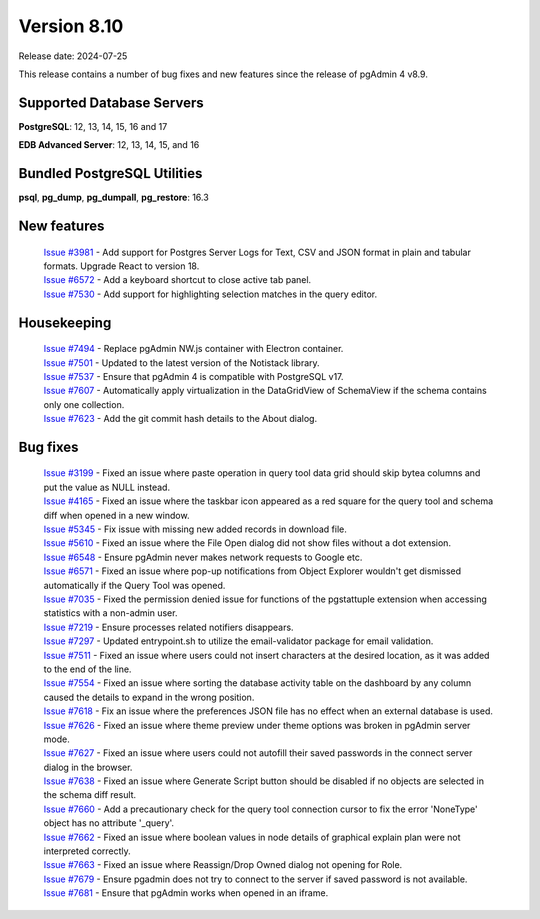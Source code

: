 ************
Version 8.10
************

Release date: 2024-07-25

This release contains a number of bug fixes and new features since the release of pgAdmin 4 v8.9.

Supported Database Servers
**************************
**PostgreSQL**: 12, 13, 14, 15, 16 and 17

**EDB Advanced Server**: 12, 13, 14, 15, and 16

Bundled PostgreSQL Utilities
****************************
**psql**, **pg_dump**, **pg_dumpall**, **pg_restore**: 16.3


New features
************

  | `Issue #3981 <https://github.com/pgadmin-org/pgadmin4/issues/3981>`_ -  Add support for Postgres Server Logs for Text, CSV and JSON format in plain and tabular formats. Upgrade React to version 18.
  | `Issue #6572 <https://github.com/pgadmin-org/pgadmin4/issues/6572>`_ -  Add a keyboard shortcut to close active tab panel.
  | `Issue #7530 <https://github.com/pgadmin-org/pgadmin4/issues/7530>`_ -  Add support for highlighting selection matches in the query editor.

Housekeeping
************

  | `Issue #7494 <https://github.com/pgadmin-org/pgadmin4/issues/7494>`_ -  Replace pgAdmin NW.js container with Electron container.
  | `Issue #7501 <https://github.com/pgadmin-org/pgadmin4/issues/7501>`_ -  Updated to the latest version of the Notistack library.
  | `Issue #7537 <https://github.com/pgadmin-org/pgadmin4/issues/7537>`_ -  Ensure that pgAdmin 4 is compatible with PostgreSQL v17.
  | `Issue #7607 <https://github.com/pgadmin-org/pgadmin4/issues/7607>`_ -  Automatically apply virtualization in the DataGridView of SchemaView if the schema contains only one collection.
  | `Issue #7623 <https://github.com/pgadmin-org/pgadmin4/issues/7623>`_ -  Add the git commit hash details to the About dialog.

Bug fixes
*********

  | `Issue #3199 <https://github.com/pgadmin-org/pgadmin4/issues/3199>`_ -  Fixed an issue where paste operation in query tool data grid should skip bytea columns and put the value as NULL instead.
  | `Issue #4165 <https://github.com/pgadmin-org/pgadmin4/issues/4165>`_ -  Fixed an issue where the taskbar icon appeared as a red square for the query tool and schema diff when opened in a new window.
  | `Issue #5345 <https://github.com/pgadmin-org/pgadmin4/issues/5345>`_ -  Fix issue with missing new added records in download file.
  | `Issue #5610 <https://github.com/pgadmin-org/pgadmin4/issues/5610>`_ -  Fixed an issue where the File Open dialog did not show files without a dot extension.
  | `Issue #6548 <https://github.com/pgadmin-org/pgadmin4/issues/6548>`_ -  Ensure pgAdmin never makes network requests to Google etc.
  | `Issue #6571 <https://github.com/pgadmin-org/pgadmin4/issues/6571>`_ -  Fixed an issue where pop-up notifications from Object Explorer wouldn't get dismissed automatically if the Query Tool was opened.
  | `Issue #7035 <https://github.com/pgadmin-org/pgadmin4/issues/7035>`_ -  Fixed the permission denied issue for functions of the pgstattuple extension when accessing statistics with a non-admin user.
  | `Issue #7219 <https://github.com/pgadmin-org/pgadmin4/issues/7219>`_ -  Ensure processes related notifiers disappears.
  | `Issue #7297 <https://github.com/pgadmin-org/pgadmin4/issues/7297>`_ -  Updated entrypoint.sh to utilize the email-validator package for email validation.
  | `Issue #7511 <https://github.com/pgadmin-org/pgadmin4/issues/7511>`_ -  Fixed an issue where users could not insert characters at the desired location, as it was added to the end of the line.
  | `Issue #7554 <https://github.com/pgadmin-org/pgadmin4/issues/7554>`_ -  Fixed an issue where sorting the database activity table on the dashboard by any column caused the details to expand in the wrong position.
  | `Issue #7618 <https://github.com/pgadmin-org/pgadmin4/issues/7618>`_ -  Fix an issue where the preferences JSON file has no effect when an external database is used.
  | `Issue #7626 <https://github.com/pgadmin-org/pgadmin4/issues/7626>`_ -  Fixed an issue where theme preview under theme options was broken in pgAdmin server mode.
  | `Issue #7627 <https://github.com/pgadmin-org/pgadmin4/issues/7627>`_ -  Fixed an issue where users could not autofill their saved passwords in the connect server dialog in the browser.
  | `Issue #7638 <https://github.com/pgadmin-org/pgadmin4/issues/7638>`_ -  Fixed an issue where Generate Script button should be disabled if no objects are selected in the schema diff result.
  | `Issue #7660 <https://github.com/pgadmin-org/pgadmin4/issues/7660>`_ -  Add a precautionary check for the query tool connection cursor to fix the error 'NoneType' object has no attribute '_query'.
  | `Issue #7662 <https://github.com/pgadmin-org/pgadmin4/issues/7662>`_ -  Fixed an issue where boolean values in node details of graphical explain plan were not interpreted correctly.
  | `Issue #7663 <https://github.com/pgadmin-org/pgadmin4/issues/7663>`_ -  Fixed an issue where Reassign/Drop Owned dialog not opening for Role.
  | `Issue #7679 <https://github.com/pgadmin-org/pgadmin4/issues/7679>`_ -  Ensure pgadmin does not try to connect to the server if saved password is not available.
  | `Issue #7681 <https://github.com/pgadmin-org/pgadmin4/issues/7681>`_ -  Ensure that pgAdmin works when opened in an iframe.
